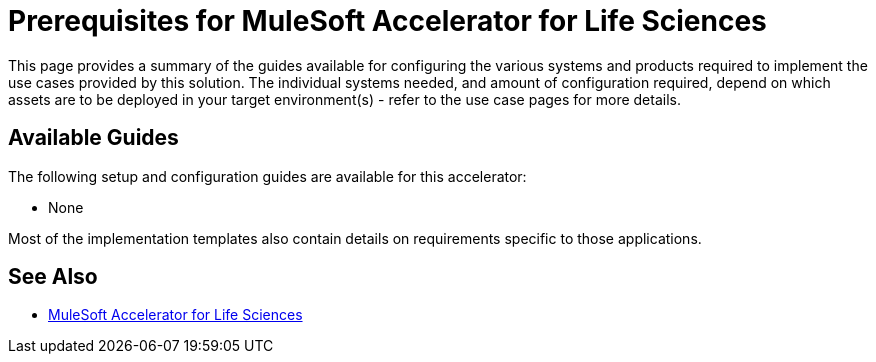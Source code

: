 = Prerequisites for MuleSoft Accelerator for Life Sciences

This page provides a summary of the guides available for configuring the various systems and products required to implement the use cases provided by this solution. The individual systems needed, and amount of configuration required, depend on which assets are to be deployed in your target environment(s) - refer to the use case pages for more details.

== Available Guides

The following setup and configuration guides are available for this accelerator:

* None

Most of the implementation templates also contain details on requirements specific to those applications.

== See Also

* xref:index.adoc[MuleSoft Accelerator for Life Sciences]
